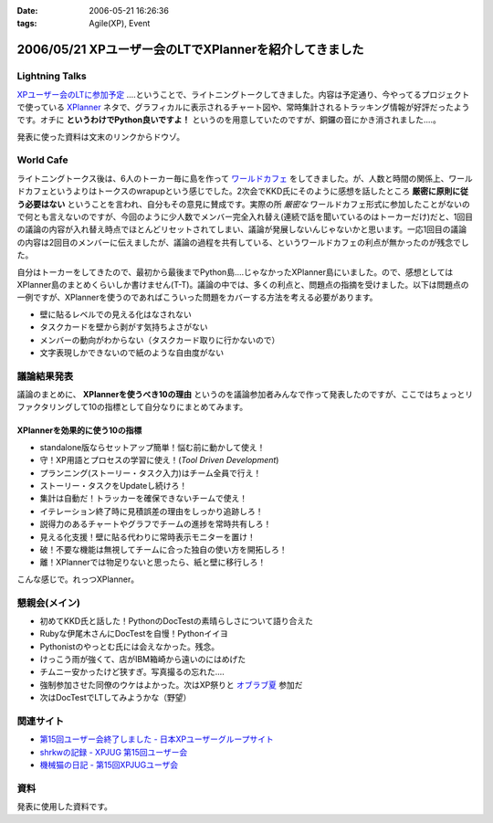 :date: 2006-05-21 16:26:36
:tags: Agile(XP), Event

=======================================================
2006/05/21 XPユーザー会のLTでXPlannerを紹介してきました
=======================================================

Lightning Talks
----------------
`XPユーザー会のLTに参加予定`_ ‥‥ということで、ライトニングトークしてきました。内容は予定通り、今やってるプロジェクトで使っている XPlanner_ ネタで、グラフィカルに表示されるチャート図や、常時集計されるトラッキング情報が好評だったようです。オチに **というわけでPython良いですよ！** というのを用意していたのですが、銅鑼の音にかき消されました‥‥。

発表に使った資料は文末のリンクからドウゾ。

World Cafe
------------
ライトニングトークス後は、6人のトーカー毎に島を作って `ワールドカフェ`_ をしてきました。が、人数と時間の関係上、ワールドカフェというよりはトークスのwrapupという感じでした。2次会でKKD氏にそのように感想を話したところ **厳密に原則に従う必要はない** ということを言われ、自分もその意見に賛成です。実際の所 *厳密な* ワールドカフェ形式に参加したことがないので何とも言えないのですが、今回のように少人数でメンバー完全入れ替え(連続で話を聞いているのはトーカーだけ)だと、1回目の議論の内容が入れ替え時点でほとんどリセットされてしまい、議論が発展しないんじゃないかと思います。一応1回目の議論の内容は2回目のメンバーに伝えましたが、議論の過程を共有している、というワールドカフェの利点が無かったのが残念でした。

自分はトーカーをしてきたので、最初から最後までPython島‥‥じゃなかったXPlanner島にいました。ので、感想としてはXPlanner島のまとめくらいしか書けません(T-T)。議論の中では、多くの利点と、問題点の指摘を受けました。以下は問題点の一例ですが、XPlannerを使うのであればこういった問題をカバーする方法を考える必要があります。

- 壁に貼るレベルでの見える化はなされない
- タスクカードを壁から剥がす気持ちよさがない
- メンバーの動向がわからない（タスクカード取りに行かないので）
- 文字表現しかできないので紙のような自由度がない

.. _`XPユーザー会のLTに参加予定`: http://www.freia.jp/taka/blog/345
.. _XPlanner: http://variousxplanner.sourceforge.jp/cgi-bin/wiki.cgi
.. _`ワールドカフェ`: http://www.objectclub.jp/ml-arch/magazine/121.html


議論結果発表
------------
議論のまとめに、 **XPlannerを使うべき10の理由** というのを議論参加者みんなで作って発表したのですが、ここではちょっとリファクタリングして10の指標として自分なりにまとめてみます。

XPlannerを効果的に使う10の指標
~~~~~~~~~~~~~~~~~~~~~~~~~~~~~~~
- standalone版ならセットアップ簡単！悩む前に動かして使え！
- 守！XP用語とプロセスの学習に使え！(*Tool Driven Development*)
- プランニング(ストーリー・タスク入力)はチーム全員で行え！
- ストーリー・タスクをUpdateし続けろ！
- 集計は自動だ！トラッカーを確保できないチームで使え！
- イテレーション終了時に見積誤差の理由をしっかり追跡しろ！
- 説得力のあるチャートやグラフでチームの進捗を常時共有しろ！
- 見える化支援！壁に貼る代わりに常時表示モニターを置け！
- 破！不要な機能は無視してチームに合った独自の使い方を開拓しろ！
- 離！XPlannerでは物足りないと思ったら、紙と壁に移行しろ！

こんな感じで。れっつXPlanner。

懇親会(メイン)
---------------
- 初めてKKD氏と話した！PythonのDocTestの素晴らしさについて語り合えた
- Rubyな伊尾木さんにDocTestを自慢！Pythonイイヨ
- Pythonistのやっとむ氏には会えなかった。残念。
- けっこう雨が強くて、店がIBM箱崎から遠いのにはめげた
- チムニー安かったけど狭すぎ。写真撮るの忘れた‥‥
- 強制参加させた同僚のウケはよかった。次はXP祭りと `オブラブ夏`_ 参加だ
- 次はDocTestでLTしてみようかな（野望）

.. _`オブラブ夏`: http://www.objectclub.jp/event/2006summer/

関連サイト
----------
- `第15回ユーザー会終了しました - 日本XPユーザーグループサイト`_
- `shrkwの記録 - XPJUG 第15回ユーザー会`_
- `機械猫の日記 - 第15回XPJUGユーザ会`_

.. _`第15回ユーザー会終了しました - 日本XPユーザーグループサイト`: http://www.xpjug.org/index.html/10/
.. _`shrkwの記録 - XPJUG 第15回ユーザー会`: http://d.hatena.ne.jp/shrkw/20060519/1148058754
.. _`機械猫の日記 - 第15回XPJUGユーザ会`: http://d.hatena.ne.jp/kikaineko/20060520#p1

資料
-----
発表に使用した資料です。


.. :extend type: text/html
.. :extend:



.. :comments:
.. :comment id: 2006-05-21.7274018124
.. :title: Re:XPユーザー会のLTでXPlannerを紹介してきました
.. :author: kikaineko
.. :date: 2006-05-21 22:05:27
.. :email: 
.. :url: 
.. :body:
.. >次はDocTestでLTしてみようかな
.. おお、かなり期待です！！
.. 
